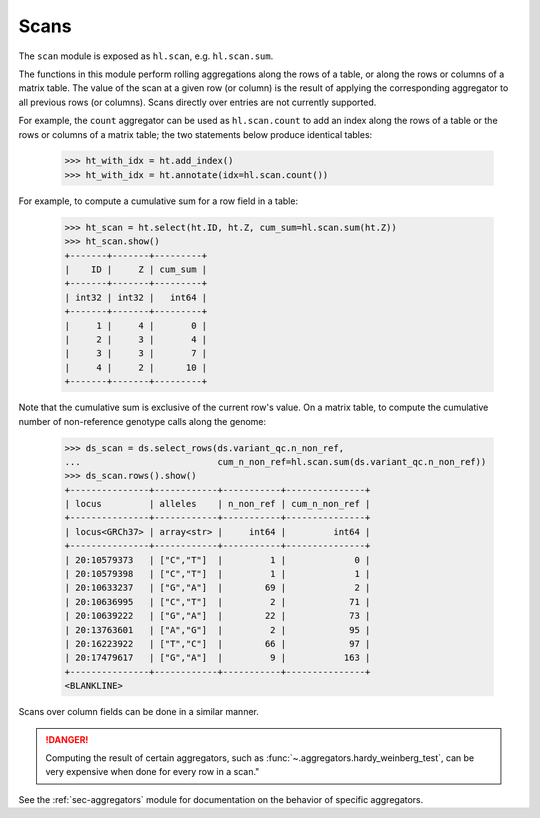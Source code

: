 .. _sec-scan:

Scans
===========

The ``scan`` module is exposed as ``hl.scan``, e.g. ``hl.scan.sum``.

The functions in this module perform rolling aggregations along the rows of a
table, or along the rows or columns of a matrix table. The value of the scan at
a given row (or column) is the result of applying the corresponding aggregator
to all previous rows (or columns). Scans directly over entries are not currently
supported.

For example, the ``count`` aggregator can be used as ``hl.scan.count`` to add an
index along the rows of a table or the rows or columns of a matrix table; the
two statements below produce identical tables:

    >>> ht_with_idx = ht.add_index()
    >>> ht_with_idx = ht.annotate(idx=hl.scan.count())

For example, to compute a cumulative sum for a row field in a table:

    >>> ht_scan = ht.select(ht.ID, ht.Z, cum_sum=hl.scan.sum(ht.Z))
    >>> ht_scan.show()
    +-------+-------+---------+
    |    ID |     Z | cum_sum |
    +-------+-------+---------+
    | int32 | int32 |   int64 |
    +-------+-------+---------+
    |     1 |     4 |       0 |
    |     2 |     3 |       4 |
    |     3 |     3 |       7 |
    |     4 |     2 |      10 |
    +-------+-------+---------+

Note that the cumulative sum is exclusive of the current row's value. On a
matrix table, to compute the cumulative number of non-reference genotype calls
along the genome:

    >>> ds_scan = ds.select_rows(ds.variant_qc.n_non_ref,
    ...                          cum_n_non_ref=hl.scan.sum(ds.variant_qc.n_non_ref))
    >>> ds_scan.rows().show()
    +---------------+------------+-----------+---------------+
    | locus         | alleles    | n_non_ref | cum_n_non_ref |
    +---------------+------------+-----------+---------------+
    | locus<GRCh37> | array<str> |     int64 |         int64 |
    +---------------+------------+-----------+---------------+
    | 20:10579373   | ["C","T"]  |         1 |             0 |
    | 20:10579398   | ["C","T"]  |         1 |             1 |
    | 20:10633237   | ["G","A"]  |        69 |             2 |
    | 20:10636995   | ["C","T"]  |         2 |            71 |
    | 20:10639222   | ["G","A"]  |        22 |            73 |
    | 20:13763601   | ["A","G"]  |         2 |            95 |
    | 20:16223922   | ["T","C"]  |        66 |            97 |
    | 20:17479617   | ["G","A"]  |         9 |           163 |
    +---------------+------------+-----------+---------------+
    <BLANKLINE>

Scans over column fields can be done in a similar manner.

.. DANGER::

    Computing the result of certain aggregators, such as
    :func:`~.aggregators.hardy_weinberg_test`, can be very expensive when done
    for every row in a scan."

See the :ref:`sec-aggregators` module for documentation on the behavior
of specific aggregators.
